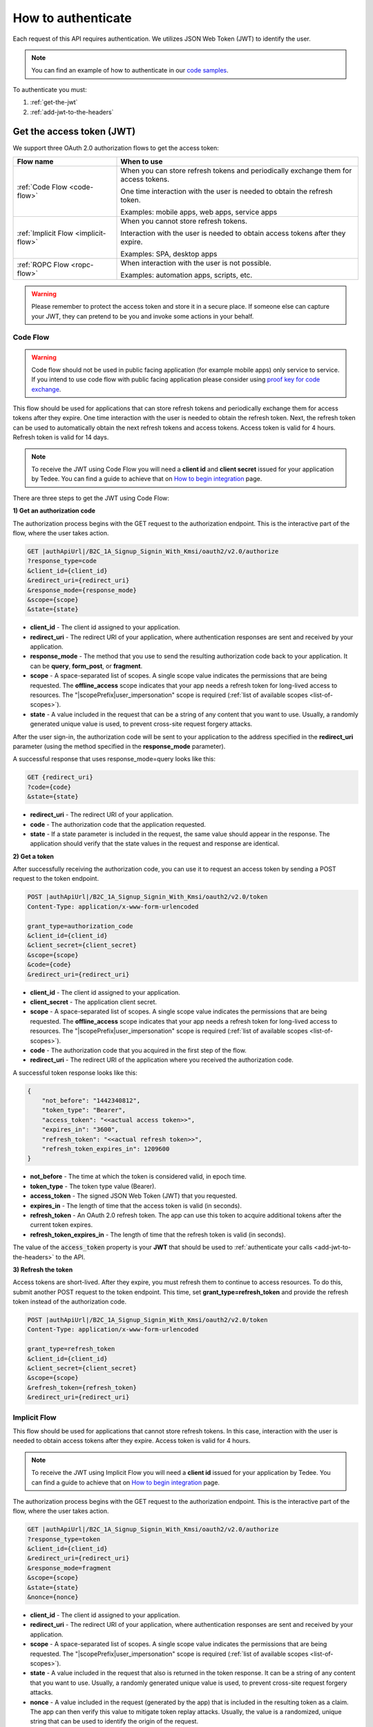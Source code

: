 How to authenticate
===================

Each request of this API requires authentication. We utilizes JSON Web Token (JWT) to identify the user.

.. note::

    You can find an example of how to authenticate in our `code samples <https://github.com/tedee-com/tedee-api-doc/blob/master/samples/cs/Tedee.Api.CodeSamples/Actions/S01AuthenticateUsingJWT.cs>`_.

To authenticate you must:

#. :ref:`get-the-jwt`
#. :ref:`add-jwt-to-the-headers`



.. _get-the-jwt:

Get the access token (JWT)
--------------------------

We support three OAuth 2.0 authorization flows to get the access token:

+--------------------------------------+---------------------------------------------------------------------------------------------+
| **Flow name**                        | **When to use**                                                                             |
+--------------------------------------+---------------------------------------------------------------------------------------------+
| :ref:`Code Flow <code-flow>`         | When you can store refresh tokens and periodically exchange them for access tokens.         |
|                                      |                                                                                             |
|                                      | One time interaction with the user is needed to obtain the refresh token.                   |
|                                      |                                                                                             |
|                                      | Examples: mobile apps, web apps, service apps                                               |
+--------------------------------------+---------------------------------------------------------------------------------------------+
| :ref:`Implicit Flow <implicit-flow>` | When you cannot store refresh tokens.                                                       |
|                                      |                                                                                             |
|                                      | Interaction with the user is needed to obtain access tokens after they expire.              |
|                                      |                                                                                             |
|                                      | Examples: SPA, desktop apps                                                                 |
+--------------------------------------+---------------------------------------------------------------------------------------------+
| :ref:`ROPC Flow <ropc-flow>`         | When interaction with the user is not possible.                                             |
|                                      |                                                                                             |
|                                      | Examples: automation apps, scripts, etc.                                                    |
+--------------------------------------+---------------------------------------------------------------------------------------------+

.. warning::

    Please remember to protect the access token and store it in a secure place.
    If someone else can capture your JWT, they can pretend to be you and invoke some actions in your behalf.



.. _code-flow:

Code Flow
^^^^^^^^^^^^^

.. warning::

    Code flow should not be used in public facing application (for example mobile apps) only service to service. 
    If you intend to use code flow with public facing application please consider using `proof key for code exchange <https://auth0.com/docs/flows/authorization-code-flow-with-proof-key-for-code-exchange-pkce>`_.

This flow should be used for applications that can store refresh tokens and periodically exchange them for access tokens after they expire.
One time interaction with the user is needed to obtain the refresh token. Next, the refresh token can be used to automatically obtain the next refresh tokens and access tokens.
Access token is valid for 4 hours. Refresh token is valid for 14 days.

.. note::
    To receive the JWT using Code Flow you will need a **client id** and **client secret** issued for your application by Tedee.
    You can find a guide to achieve that on `How to begin integration <begin-integration.html#get-client-id>`_ page.

There are three steps to get the JWT using Code Flow:

**1) Get an authorization code**

The authorization process begins with the GET request to the authorization endpoint. This is the interactive part of the flow, where the user takes action.

.. code-block:: sh

    GET |authApiUrl|/B2C_1A_Signup_Signin_With_Kmsi/oauth2/v2.0/authorize
    ?response_type=code
    &client_id={client_id}
    &redirect_uri={redirect_uri}
    &response_mode={response_mode}
    &scope={scope}
    &state={state}

* **client_id** - The client id assigned to your application.
* **redirect_uri** - The redirect URI of your application, where authentication responses are sent and received by your application.
* **response_mode** - The method that you use to send the resulting authorization code back to your application. It can be **query**, **form_post**, or **fragment**.
* **scope** - A space-separated list of scopes. A single scope value indicates the permissions that are being requested. The **offline_access** scope indicates that your app needs a refresh token for long-lived access to resources. The "|scopePrefix|user_impersonation" scope is required (:ref:`list of available scopes <list-of-scopes>`).
* **state** - A value included in the request that can be a string of any content that you want to use. Usually, a randomly generated unique value is used, to prevent cross-site request forgery attacks.

After the user sign-in, the authorization code will be sent to your application to the address specified in the **redirect_uri** parameter (using the method specified in the **response_mode** parameter).

A successful response that uses response_mode=query looks like this:

.. code-block:: sh

    GET {redirect_uri}
    ?code={code}
    &state={state}

* **redirect_uri** - The redirect URI of your application.
* **code** - The authorization code that the application requested.
* **state** - If a state parameter is included in the request, the same value should appear in the response. The application should verify that the state values in the request and response are identical.

**2) Get a token**

After successfully receiving the authorization code, you can use it to request an access token by sending a POST request to the token endpoint.

.. code-block:: sh

    POST |authApiUrl|/B2C_1A_Signup_Signin_With_Kmsi/oauth2/v2.0/token
    Content-Type: application/x-www-form-urlencoded

    grant_type=authorization_code
    &client_id={client_id}
    &client_secret={client_secret}
    &scope={scope}
    &code={code}
    &redirect_uri={redirect_uri}

* **client_id** - The client id assigned to your application.
* **client_secret** - The application client secret.
* **scope** - A space-separated list of scopes. A single scope value indicates the permissions that are being requested. The **offline_access** scope indicates that your app needs a refresh token for long-lived access to resources. The "|scopePrefix|user_impersonation" scope is required (:ref:`list of available scopes <list-of-scopes>`).
* **code** - The authorization code that you acquired in the first step of the flow.
* **redirect_uri** - The redirect URI of the application where you received the authorization code.

A successful token response looks like this:

.. code-block:: json

    {
        "not_before": "1442340812",
        "token_type": "Bearer",
        "access_token": "<<actual access token>>",
        "expires_in": "3600",
        "refresh_token": "<<actual refresh token>>",
        "refresh_token_expires_in": 1209600
    }

* **not_before** - The time at which the token is considered valid, in epoch time.
* **token_type** - The token type value (Bearer).
* **access_token** - The signed JSON Web Token (JWT) that you requested.
* **expires_in** - The length of time that the access token is valid (in seconds).
* **refresh_token** - An OAuth 2.0 refresh token. The app can use this token to acquire additional tokens after the current token expires.
* **refresh_token_expires_in** - The length of time that the refresh token is valid (in seconds).

The value of the :code:`access_token` property is your **JWT** that should be used to :ref:`authenticate your calls <add-jwt-to-the-headers>` to the API.

**3) Refresh the token**

Access tokens are short-lived. After they expire, you must refresh them to continue to access resources. To do this, submit another POST request to the token endpoint. This time, set **grant_type=refresh_token** and provide the refresh token instead of the authorization code.

.. code-block:: sh

    POST |authApiUrl|/B2C_1A_Signup_Signin_With_Kmsi/oauth2/v2.0/token
    Content-Type: application/x-www-form-urlencoded

    grant_type=refresh_token
    &client_id={client_id}
    &client_secret={client_secret}
    &scope={scope}
    &refresh_token={refresh_token}
    &redirect_uri={redirect_uri}



.. _implicit-flow:

Implicit Flow
^^^^^^^^^^^^^^

This flow should be used for applications that cannot store refresh tokens. 
In this case, interaction with the user is needed to obtain access tokens after they expire.
Access token is valid for 4 hours.

.. note::
    To receive the JWT using Implicit Flow you will need a **client id** issued for your application by Tedee.
    You can find a guide to achieve that on `How to begin integration <begin-integration.html#get-client-id>`_ page.

The authorization process begins with the GET request to the authorization endpoint. This is the interactive part of the flow, where the user takes action.

.. code-block:: sh

    GET |authApiUrl|/B2C_1A_Signup_Signin_With_Kmsi/oauth2/v2.0/authorize
    ?response_type=token
    &client_id={client_id}
    &redirect_uri={redirect_uri}
    &response_mode=fragment
    &scope={scope}
    &state={state}
    &nonce={nonce}

* **client_id** - The client id assigned to your application.
* **redirect_uri** - The redirect URI of your application, where authentication responses are sent and received by your application.
* **scope** - A space-separated list of scopes. A single scope value indicates the permissions that are being requested. The "|scopePrefix|user_impersonation" scope is required (:ref:`list of available scopes <list-of-scopes>`).
* **state** - A value included in the request that also is returned in the token response. It can be a string of any content that you want to use. Usually, a randomly generated unique value is used, to prevent cross-site request forgery attacks.
* **nonce** - A value included in the request (generated by the app) that is included in the resulting token as a claim. The app can then verify this value to mitigate token replay attacks. Usually, the value is a randomized, unique string that can be used to identify the origin of the request.

After the user sign-in, a response will be sent to your application to the address specified in the **redirect_uri** parameter.

A successful response looks like this:

.. code-block:: sh

    GET {redirect_uri}/#
    access_token={access_token}
    &token_type=Bearer
    &expires_in=3600
    &state={state}

* **access_token** - The signed JSON Web Token (JWT) that you requested.
* **token_type** - The token type value (Bearer).
* **expires_in** - The length of time that the token is valid (in seconds).
* **state** - If a state parameter is included in the request, the same value should appear in the response. The application should verify that the state values in the request and response are identical.

The value of the :code:`access_token` property is your **JWT** that should be used to :ref:`authenticate your calls <add-jwt-to-the-headers>` to the API.
Implicit Flow does not issue refresh tokens. Interaction with the user is required to obtain a new access token after the current one has expired.



.. _ropc-flow:

ROPC Flow
^^^^^^^^^^^

.. warning::

    ROPC Flow is deprecated. Estimated time of removing: end of Q2 2021. The new authentication method will be introduced instead.

This flow should be used when interaction with the user is not possible. Additionally when using this flow you don't need individual clientId.
To receive the JWT without user interaction, you must send following POST request.

.. code-block:: sh

    POST |authApiUrl|/B2C_1_SignIn_Ropc/oauth2/v2.0/token
    Content-Type: application/x-www-form-urlencoded

    grant_type=password
    &client_id=|clientId|
    &scope=openid |clientId|
    &response_type=token
    &username={username}
    &password={password}

* **username** - user name/email
* **password** - user password

.. code-block:: sh

    curl -d "grant_type=password&username=[username]&password=[password]$&scope=openid |clientId|&client_id=|clientId|&response_type=token" -H "Content-Type: application/x-www-form-urlencoded" -X POST |authApiUrl|/B2C_1_SignIn_Ropc/oauth2/v2.0/token

.. code-block:: json

    {
        "access_token": "<<actual access token>>",
        "token_type": "Bearer",
        "expires_in": "10800"
    }

The value of the :code:`access_token` property is your **JWT** that should be used to :ref:`authenticate your calls <add-jwt-to-the-headers>` to the API.
The :code:`expires_in` property describes for how long the token will be valid (in seconds).



.. _add-jwt-to-the-headers:

Attach JWT to the request
--------------------------

Now, since we have our :ref:`JWT <get-the-jwt>`, we can use it to authenticate our calls.
To achieve that, we just have to add an ``Authorization`` header containing our access token. This header value should look like ``Bearer <<access_token>>``, where **<<access_token>>** is our JWT. 

Let's see it on the below examples where we want to get information about all our devices:

.. code-block:: sh

    curl -H "Authorization: Bearer <<access_token>>" |apiUrl|/api/v1.12/my/device

.. _list-of-scopes:

Scopes
------

Scopes define the set of permissions that the application requests.
Below is a list of available scopes that can be requested during the authorization process (a single scope value indicates the permissions that are being requested).

+----------------------------------------------------------------------------+-----------------------------+-------------------------------------------------------------------------------------------------------------------------------------------------------------------------------------------------+
| Scope                                                                      | Operation                   | Description                                                                                                                                                                                     |
+============================================================================+=============================+=================================================================================================================================================================================================+
| https://tedee.onmicrosoft.com/api/user_impersonation                       | Impersonate user            | Access this app on behalf of the signed-in user.                                                                                                                                                |
+----------------------------------------------------------------------------+-----------------------------+-------------------------------------------------------------------------------------------------------------------------------------------------------------------------------------------------+
| https://tedee.onmicrosoft.com/api/Account.Read                             | View user account           | Grants the ability to view user information.                                                                                                                                                    |
+----------------------------------------------------------------------------+-----------------------------+-------------------------------------------------------------------------------------------------------------------------------------------------------------------------------------------------+
| https://tedee.onmicrosoft.com/api/Account.ReadWrite                        | View and edit user account  | Grants the ability to view and edit user information. Also grant the ability to delete user account.                                                                                            |
+----------------------------------------------------------------------------+-----------------------------+-------------------------------------------------------------------------------------------------------------------------------------------------------------------------------------------------+
| https://tedee.onmicrosoft.com/api/Device.Read                              | View devices                | Grants the ability to view all devices and query information for specific device.                                                                                                               |
+----------------------------------------------------------------------------+-----------------------------+-------------------------------------------------------------------------------------------------------------------------------------------------------------------------------------------------+
| https://tedee.onmicrosoft.com/api/Device.ReadWrite                         | View and edit devices       | Grants the ability to view all devices and query information for specific device. Also grants the ability to add and delete devices, and update device settings or current status of the device.|
+----------------------------------------------------------------------------+-----------------------------+-------------------------------------------------------------------------------------------------------------------------------------------------------------------------------------------------+
| https://tedee.onmicrosoft.com/api/DeviceShare.Read                         | View device shares          | Grants the ability to view shares for all devices or for specific device.                                                                                                                       |
+----------------------------------------------------------------------------+-----------------------------+-------------------------------------------------------------------------------------------------------------------------------------------------------------------------------------------------+
| https://tedee.onmicrosoft.com/api/DeviceShare.ReadWrite                    | View and edit device shares | Grants the ability to view shares for all devices or for specific device. Also grants the ability to update or delete existing share or create new one.                                         |
+----------------------------------------------------------------------------+-----------------------------+-------------------------------------------------------------------------------------------------------------------------------------------------------------------------------------------------+
| https://tedee.onmicrosoft.com/api/DeviceActivity.Read                      | View activity logs          | Grants the ability to query activity logs.                                                                                                                                                      |
+----------------------------------------------------------------------------+-----------------------------+-------------------------------------------------------------------------------------------------------------------------------------------------------------------------------------------------+
| https://tedee.onmicrosoft.com/api/Bridge.Operate                           | Operate bridges             | Grants the ability to pair and unpair locks with bridges.                                                                                                                                       |
+----------------------------------------------------------------------------+-----------------------------+-------------------------------------------------------------------------------------------------------------------------------------------------------------------------------------------------+
| https://tedee.onmicrosoft.com/api/Lock.Operate                             | Operate locks               | Grants the ability to lock, unlock and perform pull spring. Also grants the ability to perform lock calibration.                                                                                |
+----------------------------------------------------------------------------+-----------------------------+-------------------------------------------------------------------------------------------------------------------------------------------------------------------------------------------------+

Example use of scopes in request:

.. code-block:: sh

    scope=https%3A%2F%2Ftedee.onmicrosoft.com%2Fapi%2FLock.Operate%20https%3A%2F%2Ftedee.onmicrosoft.com%2Fapi%2FDevice.Read%20https%3A%2F%2Ftedee.onmicrosoft.com%2Fapi%2Fuser_impersonation


JWT token details
-----------------

`JSON Web Token (JWT) <https://jwt.io/introduction/>`_ is open standard of securely transmitting information between parties. Anyone who has access to the token is able to decode it and read the information.

Claims
^^^^^^^

The JWT contains useful information which you can use and the table below describe the most important one:

+------------------+--------------------------------------------------------------------------------+
| **Claim name**   | **Description**                                                                |
+------------------+--------------------------------------------------------------------------------+
| exp              | Presents the expiration time on and after which the JWT will not be processed. |
+------------------+--------------------------------------------------------------------------------+
| email            | Contains user's email address provided during registration process.            |
+------------------+--------------------------------------------------------------------------------+
| name             | Contains user's name provided during registration process.                     |
+------------------+--------------------------------------------------------------------------------+
| oid              | User's unique identifier assigned during registration process.                 |
+------------------+--------------------------------------------------------------------------------+

You can read more about claims `here <https://tools.ietf.org/html/rfc7519#section-4.1>`_.

Expiration date
^^^^^^^^^^^^^^^^^

Tedee API tokens are valid for 4 hours since the creation time.

Debugger
^^^^^^^^^^

`https://jwt.io <https://jwt.io>`_ provides a very usefull online tool to work with JWT tokens. You can use it to decode and read data included in JWT. To do that go to `JWT debugger <https://jwt.io/#debugger-io>`_
and fill in the **Encoded** input field with your token.

.. image:: ../images/jwt_debugger.png
    :align: center
    :alt: JWT Debugger

You should see the decoded data right away on the right side of the screen

.. image:: ../images/jwt_decoded.png
    :align: center
    :alt: JWT decoded data
    :width: 500
